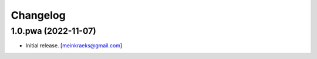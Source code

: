 Changelog
=========


1.0.pwa (2022-11-07)
--------------------

- Initial release.
  [meinkraeks@gmail.com]
